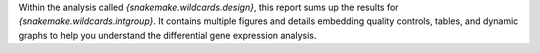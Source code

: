 Within the analysis called `{snakemake.wildcards.design}`, this report sums up the results for `{snakemake.wildcards.intgroup}`. It contains multiple figures and details embedding quality controls, tables, and dynamic graphs to help you understand the differential gene expression analysis.
